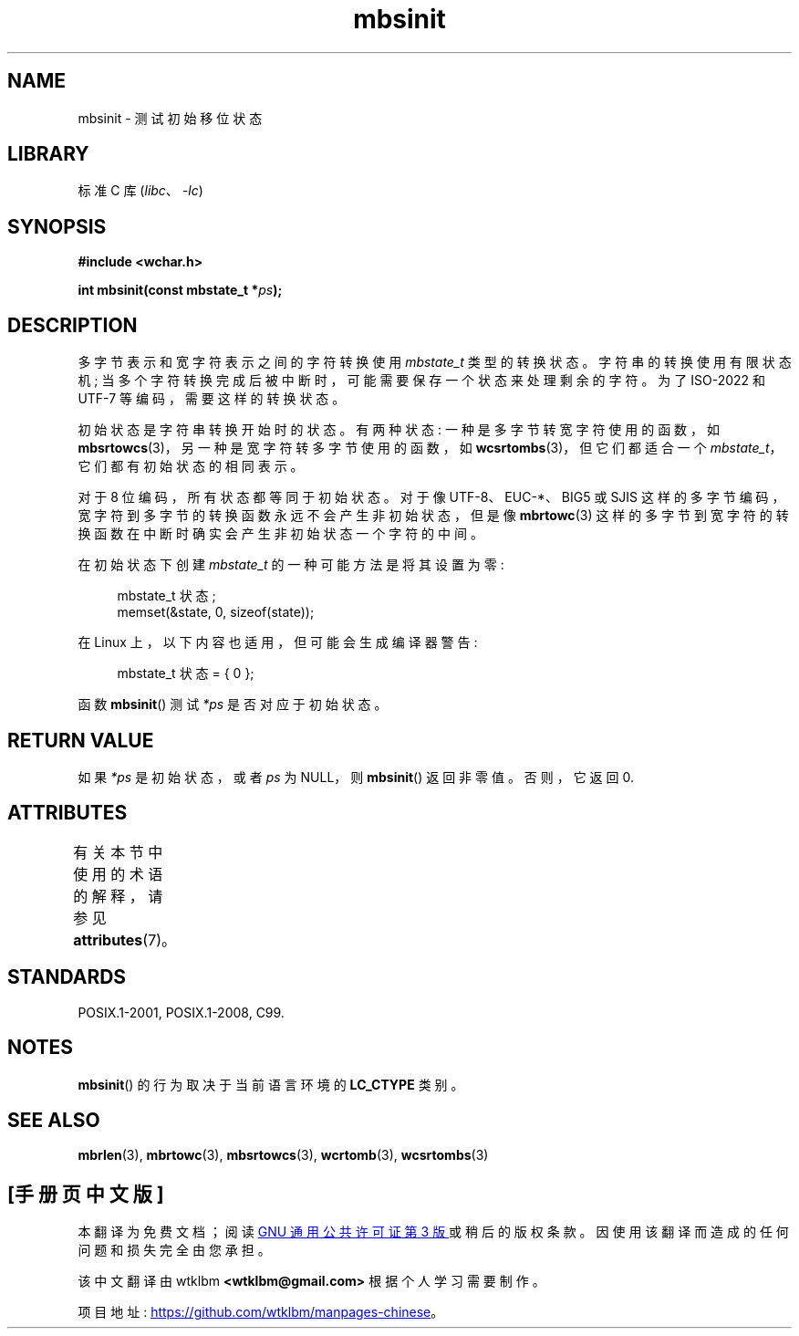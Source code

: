 .\" -*- coding: UTF-8 -*-
'\" t
.\" Copyright (c) Bruno Haible <haible@clisp.cons.org>
.\"
.\" SPDX-License-Identifier: GPL-2.0-or-later
.\"
.\" References consulted:
.\"   GNU glibc-2 source code and manual
.\"   Dinkumware C library reference http://www.dinkumware.com/
.\"   OpenGroup's Single UNIX specification http://www.UNIX-systems.org/online.html
.\"   ISO/IEC 9899:1999
.\"
.\"*******************************************************************
.\"
.\" This file was generated with po4a. Translate the source file.
.\"
.\"*******************************************************************
.TH mbsinit 3 2022\-12\-15 "Linux man\-pages 6.03" 
.SH NAME
mbsinit \- 测试初始移位状态
.SH LIBRARY
标准 C 库 (\fIlibc\fP、\fI\-lc\fP)
.SH SYNOPSIS
.nf
\fB#include <wchar.h>\fP
.PP
\fBint mbsinit(const mbstate_t *\fP\fIps\fP\fB);\fP
.fi
.SH DESCRIPTION
多字节表示和宽字符表示之间的字符转换使用 \fImbstate_t\fP 类型的转换状态。 字符串的转换使用有限状态机;
当多个字符转换完成后被中断时，可能需要保存一个状态来处理剩余的字符。 为了 ISO\-2022 和 UTF\-7 等编码，需要这样的转换状态。
.PP
初始状态是字符串转换开始时的状态。 有两种状态: 一种是多字节转宽字符使用的函数，如
\fBmbsrtowcs\fP(3)，另一种是宽字符转多字节使用的函数，如 \fBwcsrtombs\fP(3)，但它们都适合一个
\fImbstate_t\fP，它们都有初始状态的相同表示。
.PP
对于 8 位编码，所有状态都等同于初始状态。 对于像 UTF\-8、EUC\-*、BIG5 或 SJIS
这样的多字节编码，宽字符到多字节的转换函数永远不会产生非初始状态，但是像 \fBmbrtowc\fP(3)
这样的多字节到宽字符的转换函数在中断时确实会产生非初始状态一个字符的中间。
.PP
在初始状态下创建 \fImbstate_t\fP 的一种可能方法是将其设置为零:
.PP
.in +4n
.EX
mbstate_t 状态;
memset(&state, 0, sizeof(state));
.EE
.in
.PP
在 Linux 上，以下内容也适用，但可能会生成编译器警告:
.PP
.in +4n
.EX
mbstate_t 状态 = { 0 };
.EE
.in
.PP
函数 \fBmbsinit\fP() 测试 \fI*ps\fP 是否对应于初始状态。
.SH "RETURN VALUE"
如果 \fI*ps\fP 是初始状态，或者 \fIps\fP 为 NULL，则 \fBmbsinit\fP() 返回非零值。 否则，它返回 0.
.SH ATTRIBUTES
有关本节中使用的术语的解释，请参见 \fBattributes\fP(7)。
.ad l
.nh
.TS
allbox;
lbx lb lb
l l l.
Interface	Attribute	Value
T{
\fBmbsinit\fP()
T}	Thread safety	MT\-Safe
.TE
.hy
.ad
.sp 1
.SH STANDARDS
POSIX.1\-2001, POSIX.1\-2008, C99.
.SH NOTES
\fBmbsinit\fP() 的行为取决于当前语言环境的 \fBLC_CTYPE\fP 类别。
.SH "SEE ALSO"
\fBmbrlen\fP(3), \fBmbrtowc\fP(3), \fBmbsrtowcs\fP(3), \fBwcrtomb\fP(3), \fBwcsrtombs\fP(3)
.PP
.SH [手册页中文版]
.PP
本翻译为免费文档；阅读
.UR https://www.gnu.org/licenses/gpl-3.0.html
GNU 通用公共许可证第 3 版
.UE
或稍后的版权条款。因使用该翻译而造成的任何问题和损失完全由您承担。
.PP
该中文翻译由 wtklbm
.B <wtklbm@gmail.com>
根据个人学习需要制作。
.PP
项目地址:
.UR \fBhttps://github.com/wtklbm/manpages-chinese\fR
.ME 。
